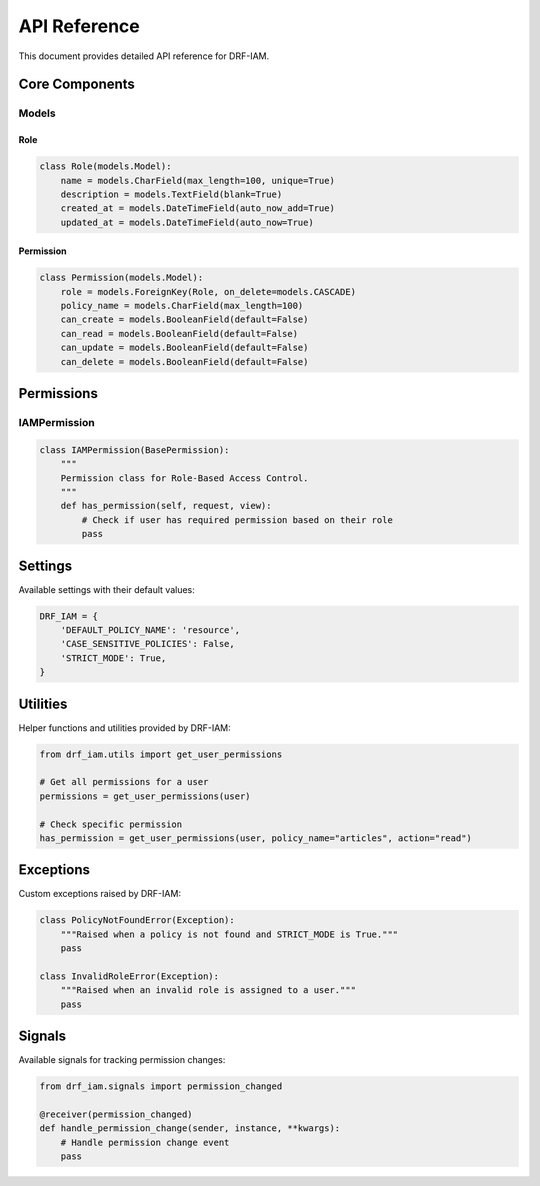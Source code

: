 API Reference
=============

This document provides detailed API reference for DRF-IAM.

Core Components
-------------

Models
~~~~~~

Role
^^^^

.. code-block:: python

    class Role(models.Model):
        name = models.CharField(max_length=100, unique=True)
        description = models.TextField(blank=True)
        created_at = models.DateTimeField(auto_now_add=True)
        updated_at = models.DateTimeField(auto_now=True)

Permission
^^^^^^^^^

.. code-block:: python

    class Permission(models.Model):
        role = models.ForeignKey(Role, on_delete=models.CASCADE)
        policy_name = models.CharField(max_length=100)
        can_create = models.BooleanField(default=False)
        can_read = models.BooleanField(default=False)
        can_update = models.BooleanField(default=False)
        can_delete = models.BooleanField(default=False)

Permissions
----------

IAMPermission
~~~~~~~~~~~~

.. code-block:: python

    class IAMPermission(BasePermission):
        """
        Permission class for Role-Based Access Control.
        """
        def has_permission(self, request, view):
            # Check if user has required permission based on their role
            pass

Settings
-------

Available settings with their default values:

.. code-block:: python

    DRF_IAM = {
        'DEFAULT_POLICY_NAME': 'resource',
        'CASE_SENSITIVE_POLICIES': False,
        'STRICT_MODE': True,
    }

Utilities
--------

Helper functions and utilities provided by DRF-IAM:

.. code-block:: python

    from drf_iam.utils import get_user_permissions

    # Get all permissions for a user
    permissions = get_user_permissions(user)

    # Check specific permission
    has_permission = get_user_permissions(user, policy_name="articles", action="read")

Exceptions
---------

Custom exceptions raised by DRF-IAM:

.. code-block:: python

    class PolicyNotFoundError(Exception):
        """Raised when a policy is not found and STRICT_MODE is True."""
        pass

    class InvalidRoleError(Exception):
        """Raised when an invalid role is assigned to a user."""
        pass

Signals
------

Available signals for tracking permission changes:

.. code-block:: python

    from drf_iam.signals import permission_changed

    @receiver(permission_changed)
    def handle_permission_change(sender, instance, **kwargs):
        # Handle permission change event
        pass
